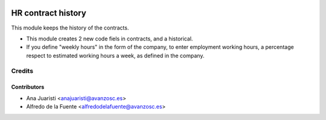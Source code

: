 .. image:: https://img.shields.io/badge/licence-AGPL--3-blue.svg
    :target: http://www.gnu.org/licenses/agpl-3.0-standalone.html
    :alt: License: AGPL-3

===================
HR contract history
===================

This module keeps the history of the contracts.

* This module creates 2 new code fiels in contracts, and a historical.
* If you define "weekly hours" in the form of the company, to enter employment
  working hours, a percentage respect to estimated working hours a week, as
  defined in the company.


Credits
=======

Contributors
------------
* Ana Juaristi <anajuaristi@avanzosc.es>
* Alfredo de la Fuente <alfredodelafuente@avanzosc.es>